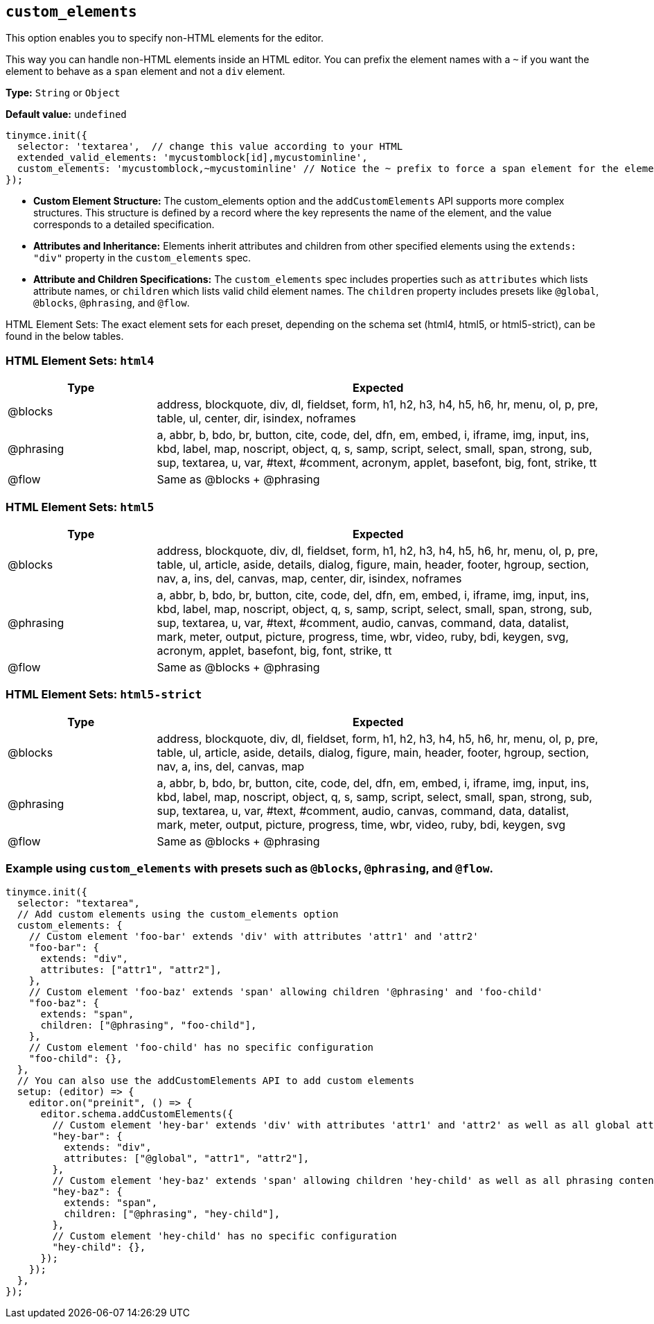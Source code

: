 [[custom_elements]]
== `+custom_elements+`

This option enables you to specify non-HTML elements for the editor.

This way you can handle non-HTML elements inside an HTML editor. You can prefix the element names with a `+~+` if you want the element to behave as a `+span+` element and not a `+div+` element.

*Type:* `+String+` or `+Object+`

*Default value:* `+undefined+`

[source,js]
----
tinymce.init({
  selector: 'textarea',  // change this value according to your HTML
  extended_valid_elements: 'mycustomblock[id],mycustominline',
  custom_elements: 'mycustomblock,~mycustominline' // Notice the ~ prefix to force a span element for the element
});
----

* **Custom Element Structure:** The custom_elements option and the `addCustomElements` API supports more complex structures. This structure is defined by a record where the key represents the name of the element, and the value corresponds to a detailed specification.
* **Attributes and Inheritance:** Elements inherit attributes and children from other specified elements using the `+extends: "div"+` property in the `custom_elements` spec.
* **Attribute and Children Specifications:** The `custom_elements` spec includes properties such as `attributes` which lists attribute names, or `children` which lists valid child element names. The `children` property includes presets like `@global`, `@blocks`, `@phrasing`, and `@flow`.

HTML Element Sets: The exact element sets for each preset, depending on the schema set (html4, html5, or html5-strict), can be found in the below tables.

[[html4]]
=== HTML Element Sets: `html4`

[cols="1,3",options="header"]
|===
| Type | Expected
| @blocks | address, blockquote, div, dl, fieldset, form, h1, h2, h3, h4, h5, h6, hr, menu, ol, p, pre, table, ul, center, dir, isindex, noframes
| @phrasing | a, abbr, b, bdo, br, button, cite, code, del, dfn, em, embed, i, iframe, img, input, ins, kbd, label, map, noscript, object, q, s, samp, script, select, small, span, strong, sub, sup, textarea, u, var, #text, #comment, acronym, applet, basefont, big, font, strike, tt
| @flow | Same as @blocks + @phrasing
|===

[[html5]]
=== HTML Element Sets: `html5`

[cols="1,3",options="header"]
|===
| Type | Expected
| @blocks | address, blockquote, div, dl, fieldset, form, h1, h2, h3, h4, h5, h6, hr, menu, ol, p, pre, table, ul, article, aside, details, dialog, figure, main, header, footer, hgroup, section, nav, a, ins, del, canvas, map, center, dir, isindex, noframes
| @phrasing | a, abbr, b, bdo, br, button, cite, code, del, dfn, em, embed, i, iframe, img, input, ins, kbd, label, map, noscript, object, q, s, samp, script, select, small, span, strong, sub, sup, textarea, u, var, #text, #comment, audio, canvas, command, data, datalist, mark, meter, output, picture, progress, time, wbr, video, ruby, bdi, keygen, svg, acronym, applet, basefont, big, font, strike, tt
| @flow | Same as @blocks + @phrasing
|===

[[html5-strict]]
=== HTML Element Sets: `html5-strict`

[cols="1,3",options="header"]
|===
| Type | Expected
| @blocks | address, blockquote, div, dl, fieldset, form, h1, h2, h3, h4, h5, h6, hr, menu, ol, p, pre, table, ul, article, aside, details, dialog, figure, main, header, footer, hgroup, section, nav, a, ins, del, canvas, map
| @phrasing | a, abbr, b, bdo, br, button, cite, code, del, dfn, em, embed, i, iframe, img, input, ins, kbd, label, map, noscript, object, q, s, samp, script, select, small, span, strong, sub, sup, textarea, u, var, #text, #comment, audio, canvas, command, data, datalist, mark, meter, output, picture, progress, time, wbr, video, ruby, bdi, keygen, svg
| @flow | Same as @blocks + @phrasing
|===

=== Example using `+custom_elements+` with presets such as `@blocks`, `@phrasing`, and `@flow`.

[source, js]
----
tinymce.init({
  selector: "textarea",
  // Add custom elements using the custom_elements option
  custom_elements: {
    // Custom element 'foo-bar' extends 'div' with attributes 'attr1' and 'attr2'
    "foo-bar": {
      extends: "div",
      attributes: ["attr1", "attr2"],
    },
    // Custom element 'foo-baz' extends 'span' allowing children '@phrasing' and 'foo-child'
    "foo-baz": {
      extends: "span",
      children: ["@phrasing", "foo-child"],
    },
    // Custom element 'foo-child' has no specific configuration
    "foo-child": {},
  },
  // You can also use the addCustomElements API to add custom elements
  setup: (editor) => {
    editor.on("preinit", () => {
      editor.schema.addCustomElements({
        // Custom element 'hey-bar' extends 'div' with attributes 'attr1' and 'attr2' as well as all global attributes
        "hey-bar": {
          extends: "div",
          attributes: ["@global", "attr1", "attr2"],
        },
        // Custom element 'hey-baz' extends 'span' allowing children 'hey-child' as well as all phrasing content
        "hey-baz": {
          extends: "span",
          children: ["@phrasing", "hey-child"],
        },
        // Custom element 'hey-child' has no specific configuration
        "hey-child": {},
      });
    });
  },
});
----